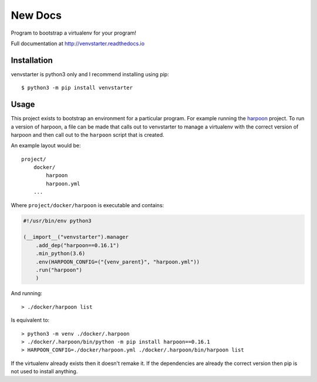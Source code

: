 New Docs
========

Program to bootstrap a virtualenv for your program!

Full documentation at http://venvstarter.readthedocs.io

Installation
------------

venvstarter is python3 only and I recommend installing using pip::

    $ python3 -m pip install venvstarter

Usage
-----

This project exists to bootstrap an environment for a particular program.
For example running the `harpoon <https://harpoon.readthedocs.io>`_ project.
To run a version of harpoon, a file can be made that calls out to venvstarter
to manage a virtualenv with the correct version of harpoon and then call out
to the ``harpoon`` script that is created.

An example layout would be::

    project/
        docker/
            harpoon
            harpoon.yml
        ...

Where ``project/docker/harpoon`` is executable and contains:

.. code-block:: python

    #!/usr/bin/env python3

    (__import__("venvstarter").manager
        .add_dep("harpoon==0.16.1")
        .min_python(3.6)
        .env(HARPOON_CONFIG=("{venv_parent}", "harpoon.yml"))
        .run("harpoon")
        )

And running::

    > ./docker/harpoon list

Is equivalent to::

    > python3 -m venv ./docker/.harpoon
    > ./docker/.harpoon/bin/python -m pip install harpoon==0.16.1
    > HARPOON_CONFIG=./docker/harpoon.yml ./docker/.harpoon/bin/harpoon list

If the virtualenv already exists then it doesn't remake it. If the dependencies
are already the correct version then pip is not used to install anything.
